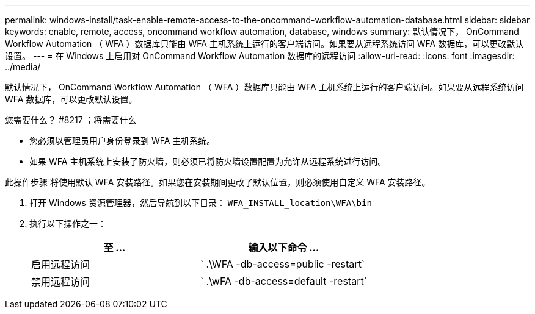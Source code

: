 ---
permalink: windows-install/task-enable-remote-access-to-the-oncommand-workflow-automation-database.html 
sidebar: sidebar 
keywords: enable, remote, access, oncommand workflow automation, database, windows 
summary: 默认情况下， OnCommand Workflow Automation （ WFA ）数据库只能由 WFA 主机系统上运行的客户端访问。如果要从远程系统访问 WFA 数据库，可以更改默认设置。 
---
= 在 Windows 上启用对 OnCommand Workflow Automation 数据库的远程访问
:allow-uri-read: 
:icons: font
:imagesdir: ../media/


[role="lead"]
默认情况下， OnCommand Workflow Automation （ WFA ）数据库只能由 WFA 主机系统上运行的客户端访问。如果要从远程系统访问 WFA 数据库，可以更改默认设置。

.您需要什么？ #8217 ；将需要什么
* 您必须以管理员用户身份登录到 WFA 主机系统。
* 如果 WFA 主机系统上安装了防火墙，则必须已将防火墙设置配置为允许从远程系统进行访问。


此操作步骤 将使用默认 WFA 安装路径。如果您在安装期间更改了默认位置，则必须使用自定义 WFA 安装路径。

. 打开 Windows 资源管理器，然后导航到以下目录： `WFA_INSTALL_location\WFA\bin`
. 执行以下操作之一：
+
[cols="2*"]
|===
| 至 ... | 输入以下命令 ... 


 a| 
启用远程访问
 a| 
` .\WFA -db-access=public -restart`



 a| 
禁用远程访问
 a| 
` .\wFA -db-access=default -restart`

|===

